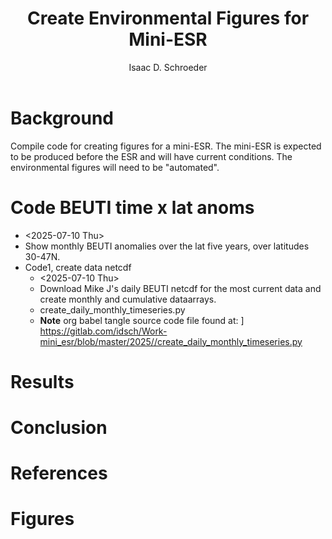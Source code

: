 #+latex_header: \usepackage{natbib}
#+options: toc:nil
#+OPTIONS: num:nil
#+OPTIONS: ^:nil
#+latex_header: \hypersetup{colorlinks=true,linkcolor=blue}
#+LATEX_HEADER: \usepackage{enumitem}
#+TITLE: Create Environmental Figures for Mini-ESR
#+AUTHOR: Isaac D. Schroeder
#+ATTR_LATEX: :options [noitemsep]
#+bibliography: /home/isaac/Documents/org_ref/references.bib


* Background
Compile code for creating figures for a mini-ESR.
The mini-ESR is expected to be produced before the ESR and will have current conditions.
The environmental figures will need to be "automated".

* Code BEUTI time x lat anoms
+ <2025-07-10 Thu>
+ Show monthly BEUTI anomalies over the lat five years, over latitudes 30-47N.
+ [@1] Code1, create data netcdf
  + <2025-07-10 Thu>
  + Download Mike J's daily BEUTI netcdf for the most current data and create monthly and cumulative dataarrays.
  + create_daily_monthly_timeseries.py
  + \textbf{Note} org babel tangle source code file found at: \newline [[/Users/isaacschroeder/Work/mini_esr/2025/create_daily_monthly_timeseries.py]] \newline https://gitlab.com/idsch/Work-mini_esr/blob/master/2025//create_daily_monthly_timeseries.py
#+STARTUP: nofold
#+STARTUP: hideblocks
#+NAME: create_daily_monthly_timeseries
#+BEGIN_SRC python :eval never :results none :exports none :async t :tangle create_daily_monthly_timeseries.py :session Python
import os
import numpy as np
import xarray as xr
import pandas as pd
# import matplotlib as mpl
# pylint: disable=C0103


# Note: M-x pyvenv-workon py_cart
#       This creates daily, monthly means and cui_mtrx from the daily BEUTI data
#       Save it to netcdf file
# Note: Daily BEUTI data downloaded from Mike J site

# -------------------------------------------------------
# -- Input variables, change these
# -------------------------------------------------------
# set lat range
lat_bgn = 31
lat_end = 47
dlat = 1

# directory of the 6hr UI
dir_data = '~/Work/TS/data/new_ui/beuti/'
fn_data = 'BEUTI_daily.nc'

# variable name in the xr.ds
ds1_var = ['year', 'month', 'day', 'BEUTI']
ds1_coord = ['latitude', 'time']

# input netcdf file are daily data, set the minumum number of days
# in the last month to create a monthly mean, otherwise report NaN
ndm_cutoff = 15

# -------------------------------------------------------
# -- END: Input variables, change these
# -------------------------------------------------------

ds1 = xr.open_dataset('{}{}'.format(dir_data, fn_data))

# create proper time coord
year = ds1[ds1_var[0]].data
month = ds1[ds1_var[1]].data
day = ds1[ds1_var[2]].data

yrs = np.unique(year)
num_yrs = len(yrs)

# create dictionary of dates
time_dic = {}
time_dic[ds1_var[0]] = year
time_dic[ds1_var[1]] = month
time_dic[ds1_var[2]] = day

# time pd.dataframe
df_vec = pd.DataFrame(time_dic)
pd_dt = pd.DatetimeIndex(pd.to_datetime(df_vec[ds1_var[0:3]]))
dt_vec = pd.DatetimeIndex(pd.to_datetime(df_vec[ds1_var[0:3]])).values

# lat range
lat_rng = np.arange(lat_bgn, lat_end+1, dlat)
num_lat_rng = len(lat_rng)

# get index of lat range
cc, ia_lat, ib_lat = np.intersect1d(
    ds1[ds1_coord[0]].data, lat_rng, return_indices=True)

# daily matrix
dataD_mtrx = ds1[ds1_var[3]].data[:, ia_lat].T

# monthly matrix
da1 = xr.DataArray(ds1[ds1_var[3]].data[:, ia_lat], coords=[
                   dt_vec, lat_rng], dims=['time', 'latitude'])
da1M = da1.resample(time='M').mean('time')
dataM_mtrx = da1M.data.T
dateM = da1M.time.data.astype('datetime64[M]')

# check to see if number of days in last month is less than ndm_cutoff
ndm_last_mon = pd_dt.day.values[-1]
if ndm_last_mon < ndm_cutoff:
    dataM_mtrx[:, -1] = np.nan

# create CUI matrix
dateD_yy = da1.time.dt.year.data
cui_mtrx = np.zeros([num_lat_rng, num_yrs, 365])
for i in range(0, num_lat_rng):
    for j in range(0, num_yrs):
        in_yr = np.where(dateD_yy == yrs[j])[0]
        ui_yr = dataD_mtrx[i, in_yr].T
        # --check size of in_yr, can be 365, 366 or
        # --less (depending on mon_wnt1,mon_wnt2)
        num_in = np.size(in_yr)

        in_end = 365
        if num_in < in_end:
            in_end = num_in-1

        # calculate cui on the first 365 days
        ui_365 = np.zeros(365)*np.nan
        ui_365[0:in_end] = ui_yr[0:in_end]
        cui = np.nancumsum(ui_365)

        # nancumsum treats NaN as 0, but want NaN in output
        in_nan = np.isnan(ui_365)
        cui[in_nan] = np.nan

        # place in final matrix
        cui_mtrx[i, j, :] = cui

# put into xr.da
da1 = xr.DataArray(dataD_mtrx, coords=[lat_rng, dt_vec], dims=['lat', 'time'])
da2 = xr.DataArray(dataM_mtrx, coords=[lat_rng, dateM.astype(
    'datetime64[ns]')], dims=['lat', 'time'])
days = np.arange(1, 366)
da3 = xr.DataArray(cui_mtrx, coords=[lat_rng, yrs, days],
                   dims=['lat', 'year', 'days'])

# put into xr.ds
ds1_out = da1.to_dataset(name='ui_day')
ds2_out = da2.to_dataset(name='ui_mon')
ds3_out = da3.to_dataset(name='cui_mtrx')

# # --create output directory
pwd1 = os.getcwd()

# dir_home = pwd1[0:22]
# dir1 = dir_home + 'data_files' + pwd1[21:len(pwd1)]
# dir_out = dir1

# # --check if directory exist, if it doesn't then create
# try:
#     os.makedirs(dir_out)
# except OSError:
#     if not os.path.isdir(dir_out):
#         raise

# # --Save Dataset to a netcdf file
dir_out = './'
# fn1_nc = '{}/BEUTI_daily.nc'.format(dir_out)
# ds1_out.to_netcdf(fn1_nc)

fn2_nc = '{}/BEUTI_monthly.nc'.format(dir_out)
ds2_out.to_netcdf(fn2_nc)

# fn3_nc = '{}/BEUTI_cui_mtrx.nc'.format(dir_out)
# ds3_out.to_netcdf(fn3_nc)

#+END_SRC
#+caption: Figure created with create_daily_monthly_timeseries.py code.



* Results

* Conclusion

* References 
#+PRINT_BIBLIOGRAPHY:

#+latex: \clearpage
* Figures
